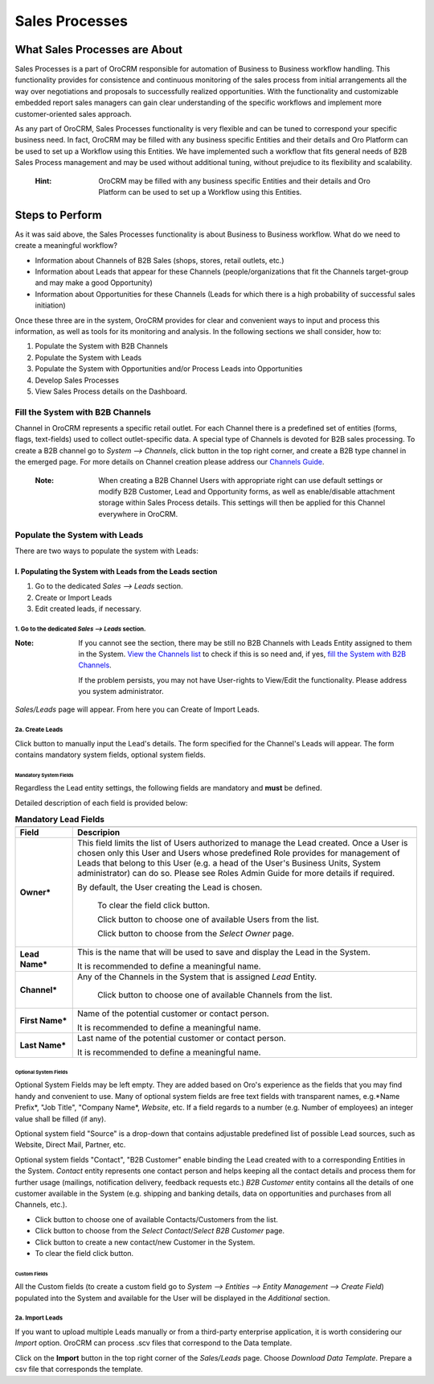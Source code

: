 ===============
Sales Processes
===============

.. |B01| image:: ./img/channel_guide/Buttons/B01.png
   :align: middle

.. |BCrL| image:: ./img/sales_processes/Buttons/BCrL.png
   align: middle

.. |BCrLOwnerClear| image:: ./img/sales_processes/Buttons/BCrLOwnerClear.png
   align: middle

.. |Bdropdown| image:: ./img/sales_processes/Buttons/Bdropdown.png
   align: middle

.. |BGotoPage| image:: ./img/sales_processes/Buttons/BGotoPage.png
   align: middle

.. |Bplus| image:: ./img/sales_processes/Buttons/Bplus.png
   align: middle
   
.. |LS| image:: ./img/sales_processes/Screenshots/LS.png
   :width: 75 %

.. |LeadCrMF| image:: ./img/sales_processes/Screenshots/LeadCrMF.png
   :width: 75 %


   

What Sales Processes are About
-------------------------------
Sales Processes is a part of OroCRM responsible for automation of Business to Business workflow handling. 
This functionality provides for consistence and continuous monitoring of the sales process from initial arrangements all the way over negotiations and proposals to successfully realized opportunities. With the functionality and customizable embedded report sales managers can gain clear understanding of the specific workflows and implement more customer-oriented sales approach.


As any part of OroCRM, Sales Processes functionality is very flexible and can be tuned to correspond your specific business need. 
In fact, OroCRM may be filled with any business specific Entities and their details and Oro Platform can be used to set up a Workflow using this Entities. We have implemented such a workflow that fits general needs of B2B Sales Process management and may be used without additional tuning, without prejudice to its flexibility and scalability. 

  :Hint: OroCRM may be filled with any business specific Entities and their details and Oro Platform can be used to set up a Workflow using this Entities.  

Steps to Perform
-----------------

As it was said above, the Sales Processes functionality is about Business to Business workflow. What do we need to create a meaningful workflow?

- Information about Channels of B2B Sales (shops, stores, retail outlets, etc.)

- Information about Leads that appear for these Channels (people/organizations that fit the Channels target-group and may make a good Opportunity)

- Information about Opportunities for these Channels (Leads for which there is a high probability of successful sales initiation)

Once these three are in the system, OroCRM provides for clear and convenient ways to input and process this information, as well as tools for its monitoring and analysis. In the following sections we shall consider, how to:

1. Populate the System with B2B Channels

2. Populate the System with Leads

3. Populate the System with Opportunities and/or Process Leads into Opportunities

4. Develop Sales Processes

5. View Sales Process details on the Dashboard.

Fill the System with B2B Channels
=================================

Channel in OroCRM represents a specific retail outlet. For each Channel there is a predefined set of entities (forms, flags, text-fields) used to collect outlet-specific data. A special type of Channels is devoted for B2B sales processing. 
To create a B2B channel go to *System --> Channels*, click |B01| button in the top right corner, and create a B2B type channel in the emerged page.
For more details on Channel creation please address our `Channels Guide </user_guide/channel_guide.rst#channel-guide>`_.

  :Note: When creating a B2B Channel Users with appropriate right can use default settings or modify B2B Customer, Lead and Opportunity forms, as well as enable/disable attachment storage within Sales Process details. This settings will then be applied for this Channel everywhere in OroCRM.

Populate the System with Leads
================================
There are two ways to populate the system with Leads:

I. **Populating the System with Leads from the Leads section**
^^^^^^^^^^^^^^^^^^^^^^^^^^^^^^^^^^^^^^^^^^^^^^^^^^^^^^^^^^^^^^^^


1. Go to the dedicated *Sales --> Leads* section.

2. Create or Import Leads

3. Edit created leads, if necessary.

1. Go to the dedicated *Sales --> Leads* section.
"""""""""""""""""""""""""""""""""""""""""""""""""

|LS| 
  
:Note: If you cannot see the section, there may be still no B2B Channels with Leads Entity assigned to them in the System. `View the Channels list </user_guide/channel_guide.rst#further-actions>`_ to check if this is so need and, if yes, `fill the System with B2B Channels </user_guide/sales_process.rst#fill-the-system-with-b2b-channels>`_. 
  
  If the problem persists, you may not have User-rights to View/Edit the functionality. Please address you system administrator.

*Sales/Leads* page will appear. From here you can Create of Import Leads.

2a. Create Leads
""""""""""""""""

Click |BCrL| button to manually input the Lead's details. 
The form specified for the Channel's Leads will appear. The form contains mandatory system fields, optional system fields.


Mandatory System Fields
***********************

Regardless the Lead entity settings, the following fields are mandatory and **must** be defined.

|LeadCrMF|

Detailed description of each field is provided below:


.. list-table:: **Mandatory Lead Fields**
   :widths: 5 30
   :header-rows: 2

   * - 
     - 

   * - Field
     - Descripion

   * - **Owner***
     - This field limits the list of Users authorized to manage the Lead created. Once a User is chosen only this User and Users whose predefined Role provides for management of Leads that belong to this User (e.g. a head of the User's Business Units, System administrator) can do so. Please see Roles Admin Guide for more details if required. 

       By default, the User creating the Lead is chosen. 

            To clear the field click |BCrLOwnerClear| button.

            Click |Bdropdown| button to choose one of available Users from the list.

            Click |BGotoPage| button to choose from the *Select Owner* page.

   * - **Lead Name***
     - This is the name that will be used to save and display the Lead in the System. 

       It is recommended to define a meaningful name.
          
   * - **Channel***
     - Any of the Channels in the System that is assigned *Lead* Entity. 

            Click |Bdropdown| button to choose one of available Channels from the list.

   * - **First Name***
     - Name of the potential customer or contact person.

       It is recommended to define a meaningful name.

   * - **Last Name***
     - Last name of the potential customer or contact person.

       It is recommended to define a meaningful name.

Optional System Fields
***********************

Optional System Fields may be left empty. They are added based on Oro's experience as the fields that you may find handy and convenient to use. 
Many of optional system fields are free text fields with transparent names, e.g.*Name Prefix*, "Job Title", "Company Name*, *Website*, etc.
If a field regards to a number (e.g. Number of employees) an integer value shall be filled (if any).

Optional system field "Source" is a drop-down that contains adjustable predefined list of possible Lead sources, such as Website, Direct Mail, Partner, etc.

Optional system fields "Contact", "B2B Customer" enable binding the Lead created with to a corresponding Entities in the System.
*Contact* entity represents one contact person and helps keeping all the contact details and process them for further usage (mailings, notification delivery, feedback requests etc.)
*B2B Customer* entity contains all the details of one customer available in the System (e.g. shipping and banking details, data on opportunities and purchases from all Channels, etc.).

- Click |Bdropdown| button to choose one of available Contacts/Customers from the list.

- Click |BGotoPage| button to choose from the *Select Contact*/*Select B2B Customer* page.

- Click |Bplus| button to create a new contact/new Customer in the System.

- To clear the field click |BCrLOwnerClear| button.

Custom Fields
***********************

All the Custom fields (to create a custom field go to *System --> Entities --> Entity Management --> Create Field*) populated into the System and available for the User will be displayed in the *Additional* section. 

2a. Import Leads
""""""""""""""""
If you want to upload multiple Leads manually or from a third-party enterprise application, it is worth considering our *Import* option. OroCRM can process .scv files that correspond to the Data template.

Click |Bdropdown| on the **Import** button in the top right corner of the *Sales/Leads* page. Choose *Download Data Template*. Prepare a csv file that corresponds the template.
